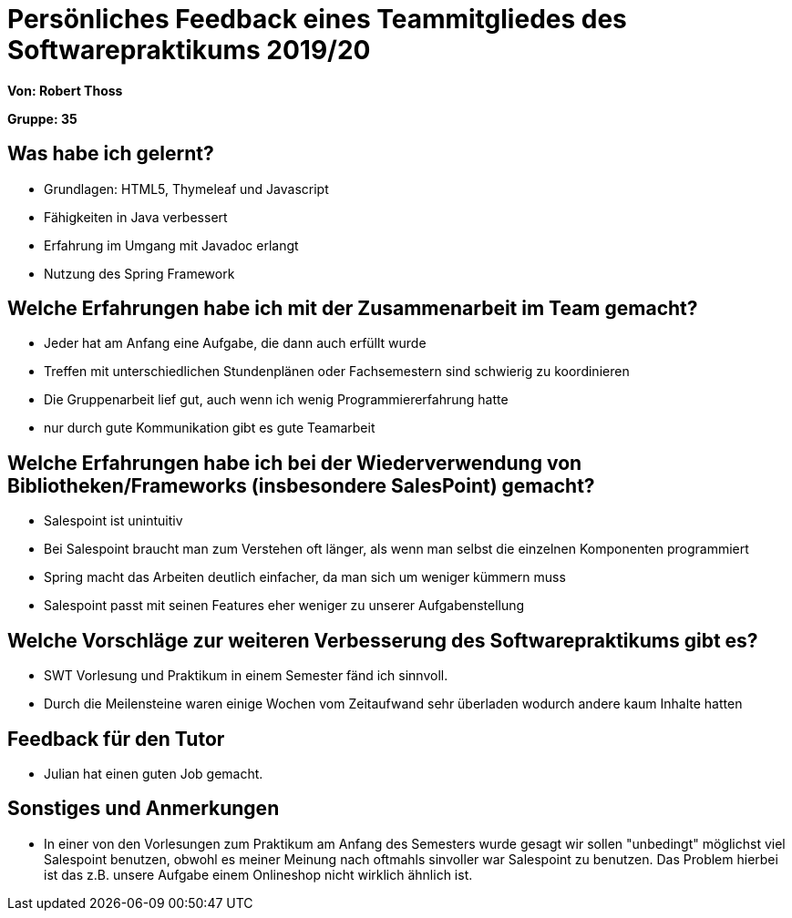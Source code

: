 = Persönliches Feedback eines Teammitgliedes des Softwarepraktikums 2019/20
// Auch wenn der Bogen nicht anonymisiert ist, dürfen Sie gern Ihre Meinung offen kundtun.
// Sowohl positive als auch negative Anmerkungen werden gern gesehen und zur stetigen Verbesserung genutzt.
// Versuchen Sie in dieser Auswertung also stets sowohl Positives wie auch Negatives zu erwähnen.

**Von: Robert Thoss**

**Gruppe: 35**

== Was habe ich gelernt?
* Grundlagen: HTML5, Thymeleaf und Javascript
* Fähigkeiten in Java verbessert
* Erfahrung im Umgang mit Javadoc erlangt
* Nutzung des Spring Framework

== Welche Erfahrungen habe ich mit der Zusammenarbeit im Team gemacht?
// Kurze Beschreibung der Zusammenarbeit im Team. Was lief gut? Was war verbesserungswürdig? Was würden Sie das nächste Mal anders machen?
* Jeder hat am Anfang eine Aufgabe, die dann auch erfüllt wurde
* Treffen mit unterschiedlichen Stundenplänen oder Fachsemestern sind schwierig zu koordinieren
* Die Gruppenarbeit lief gut, auch wenn ich wenig Programmiererfahrung hatte
* nur durch gute Kommunikation gibt es gute Teamarbeit

== Welche Erfahrungen habe ich bei der Wiederverwendung von Bibliotheken/Frameworks (insbesondere SalesPoint) gemacht?
* Salespoint ist unintuitiv
* Bei Salespoint braucht man zum Verstehen oft länger, als wenn man selbst die einzelnen Komponenten programmiert
* Spring macht das Arbeiten deutlich einfacher, da man sich um weniger kümmern muss
* Salespoint passt mit seinen Features eher weniger zu unserer Aufgabenstellung

== Welche Vorschläge zur weiteren Verbesserung des Softwarepraktikums gibt es?
* SWT Vorlesung und Praktikum in einem Semester fänd ich sinnvoll.
* Durch die Meilensteine waren einige Wochen vom Zeitaufwand sehr überladen wodurch andere kaum Inhalte hatten

== Feedback für den Tutor
* Julian hat einen guten Job gemacht.

== Sonstiges und Anmerkungen
* In einer von den Vorlesungen zum Praktikum am Anfang des Semesters wurde gesagt wir sollen "unbedingt" möglichst viel Salespoint benutzen, obwohl es meiner Meinung nach oftmahls sinvoller war Salespoint zu benutzen.
  Das Problem hierbei ist das z.B. unsere Aufgabe einem Onlineshop nicht wirklich ähnlich ist. 
